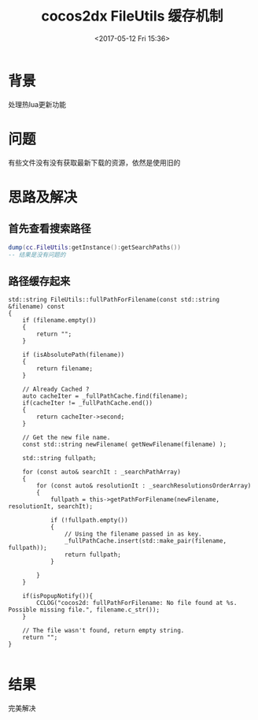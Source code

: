 #+HUGO_BASE_DIR: ../
#+TITLE: cocos2dx FileUtils 缓存机制
#+DATE: <2017-05-12 Fri 15:36>
#+HUGO_AUTO_SET_LASTMOD: t
#+HUGO_TAGS: cocos2dx FileUtils
#+HUGO_CATEGORIES: 笔记
#+HUGO_SECTION: post
#+HUGO_DRAFT: false
#+OPTIONS: toc:2  ^:nil author:nil num:2




* 背景
处理热lua更新功能
* 问题
有些文件没有没有获取最新下载的资源，依然是使用旧的
* 思路及解决
** 首先查看搜索路径
#+BEGIN_SRC lua
dump(cc.FileUtils:getInstance():getSearchPaths())
-- 结果是没有问题的
#+END_SRC
** 路径缓存起来

#+BEGIN_SRC C++
std::string FileUtils::fullPathForFilename(const std::string &filename) const
{
    if (filename.empty())
    {
        return "";
    }

    if (isAbsolutePath(filename))
    {
        return filename;
    }

    // Already Cached ?
    auto cacheIter = _fullPathCache.find(filename);
    if(cacheIter != _fullPathCache.end())
    {
        return cacheIter->second;
    }

    // Get the new file name.
    const std::string newFilename( getNewFilename(filename) );

    std::string fullpath;

    for (const auto& searchIt : _searchPathArray)
    {
        for (const auto& resolutionIt : _searchResolutionsOrderArray)
        {
            fullpath = this->getPathForFilename(newFilename, resolutionIt, searchIt);

            if (!fullpath.empty())
            {
                // Using the filename passed in as key.
                _fullPathCache.insert(std::make_pair(filename, fullpath));
                return fullpath;
            }

        }
    }

    if(isPopupNotify()){
        CCLOG("cocos2d: fullPathForFilename: No file found at %s. Possible missing file.", filename.c_str());
    }

    // The file wasn't found, return empty string.
    return "";
}

#+END_SRC
* 结果
完美解决
 
